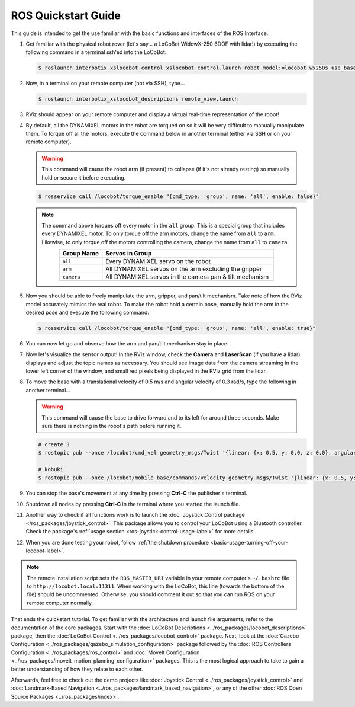 ====================
ROS Quickstart Guide
====================

This guide is intended to get the use familiar with the basic functions and interfaces of the ROS
Interface.

1.  Get familiar with the physical robot rover (let's say... a LoCoBot WidowX-250 6DOF with lidar!)
    by executing the following command in a terminal ssh'ed into the LoCoBot:

    .. code-block:: console

        $ roslaunch interbotix_xslocobot_control xslocobot_control.launch robot_model:=locobot_wx250s use_base:=true use_camera:=true use_lidar:=true

2.  Now, in a terminal on your remote computer (not via SSH), type...

    .. code-block:: console

        $ roslaunch interbotix_xslocobot_descriptions remote_view.launch

3.  RViz should appear on your remote computer and display a virtual real-time representation of
    the robot!

.. image:: /_images/rviz_remote.png
    :align: center
    :width: 70%

4.  By default, all the DYNAMIXEL motors in the robot are torqued on so it will be very difficult
    to manually manipulate them. To torque off all the motors, execute the command below in another
    terminal (either via SSH or on your remote computer).

    .. warning::

        This command will cause the robot arm (if present) to collapse (if it's not already
        resting) so manually hold or secure it before executing.

    .. code-block:: console

        $ rosservice call /locobot/torque_enable "{cmd_type: 'group', name: 'all', enable: false}"

    .. note::

        The command above torques off every motor in the ``all`` group. This is a special group
        that includes every DYNAMIXEL motor. To only torque off the arm motors, change the name
        from ``all`` to ``arm``. Likewise, to only torque off the motors controlling the camera,
        change the name from ``all`` to ``camera``.

        .. list-table::
            :header-rows: 1
            :align: center
            :widths: 10 40

            * - Group Name
              - Servos in Group
            * - ``all``
              - Every DYNAMIXEL servo on the robot
            * - ``arm``
              - All DYNAMIXEL servos on the arm excluding the gripper
            * - ``camera``
              - All DYNAMIXEL servos in the camera pan & tilt mechanism

5.  Now you should be able to freely manipulate the arm, gripper, and pan/tilt mechanism. Take note
    of how the RViz model accurately mimics the real robot. To make the robot hold a certain pose,
    manually hold the arm in the desired pose and execute the following command:

    .. code-block:: console

        $ rosservice call /locobot/torque_enable "{cmd_type: 'group', name: 'all', enable: true}"

6.  You can now let go and observe how the arm and pan/tilt mechanism stay in place.

7.  Now let's visualize the sensor output! In the RViz window, check the **Camera** and
    **LaserScan** (if you have a lidar) displays and adjust the topic names as necessary. You
    should see image data from the camera streaming in the lower left corner of the window, and
    small red pixels being displayed in the RViz grid from the lidar.

8.  To move the base with a translational velocity of 0.5 m/s and angular velocity of 0.3 rad/s,
    type the following in another terminal...

    .. warning::

        This command will cause the base to drive forward and to its left for around three seconds.
        Make sure there is nothing in the robot's path before running it.

    .. code-block:: console

        # create 3
        $ rostopic pub --once /locobot/cmd_vel geometry_msgs/Twist '{linear: {x: 0.5, y: 0.0, z: 0.0}, angular: {x: 0.0, y: 0.0, z: 0.3}}'

        # kobuki
        $ rostopic pub --once /locobot/mobile_base/commands/velocity geometry_msgs/Twist '{linear: {x: 0.5, y: 0.0, z: 0.0}, angular: {x: 0.0, y: 0.0, z: 0.3}}'

9.  You can stop the base's movement at any time by pressing **Ctrl-C** the publisher's terminal.

10. Shutdown all nodes by pressing **Ctrl-C** in the terminal where you started the launch file.

11. Another way to check if all functions work is to launch the :doc:`Joystick Control package
    </ros_packages/joystick_control>`. This package allows you to control your LoCoBot using a
    Bluetooth controller. Check the package's :ref:`usage section
    <ros-joystick-control-usage-label>` for more details.

12. When you are done testing your robot, follow :ref:`the shutdown procedure
    <basic-usage-turning-off-your-locobot-label>`.

.. note::

    The remote installation script sets the ``ROS_MASTER_URI`` variable in your remote computer's
    ``~/.bashrc`` file to ``http://locobot.local:11311``. When working with the LoCoBot, this line
    (towards the bottom of the file) should be uncommented. Otherwise, you should comment it out so
    that you can run ROS on your remote computer normally.

That ends the quickstart tutorial. To get familiar with the architecture and launch file arguments,
refer to the documentation of the core packages. Start with the :doc:`LoCoBot Descriptions
<../ros_packages/locobot_descriptions>` package, then the :doc:`LoCoBot Control
<../ros_packages/locobot_control>` package. Next, look at the :doc:`Gazebo Configuration
<../ros_packages/gazebo_simulation_configuration>` package followed by the :doc:`ROS Controllers
Configuration <../ros_packages/ros_control>` and :doc:`MoveIt Configuration
<../ros_packages/moveit_motion_planning_configuration>` packages. This is the most logical approach
to take to gain a better understanding of how they relate to each other.

Afterwards, feel free to check out the demo projects like :doc:`Joystick Control
<../ros_packages/joystick_control>` and :doc:`Landmark-Based Navigation
<../ros_packages/landmark_based_navigation>`, or any of the other :doc:`ROS Open Source Packages
<../ros_packages/index>`.
